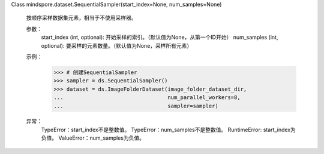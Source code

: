 Class mindspore.dataset.SequentialSampler(start_index=None, num_samples=None)

    按顺序采样数据集元素，相当于不使用采样器。

    参数：
        start_index (int, optional): 开始采样的索引。（默认值为None，从第一个ID开始）
        num_samples (int, optional): 要采样的元素数量。（默认值为None，采样所有元素）

    示例：
        >>> # 创建SequentialSampler
        >>> sampler = ds.SequentialSampler()
        >>> dataset = ds.ImageFolderDataset(image_folder_dataset_dir,
        ...                                 num_parallel_workers=8,
        ...                                 sampler=sampler)

    异常：
        TypeError：start_index不是整数值。
        TypeError：num_samples不是整数值。
        RuntimeError: start_index为负值。
        ValueError：num_samples为负值。

    .. include:: mindspore.dataset.BuiltinSampler.rst